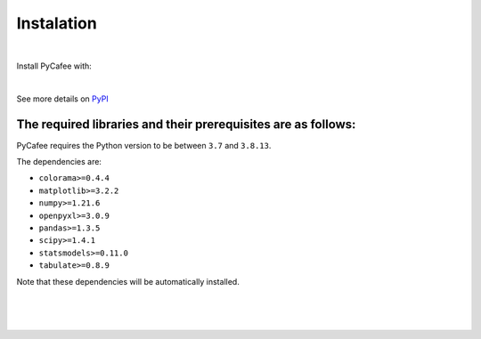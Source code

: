 Instalation
===========


|

Install PyCafee with:

.. cssclass:: code-dark-background

    pip install pycafee

|

See more details on `PyPI <https://pypi.org/project/pycafee/>`_


The required libraries and their prerequisites are as follows:
^^^^^^^^^^^^^^^^^^^^^^^^^^^^^^^^^^^^^^^^^^^^^^^^^^^^^^^^^^^^^^

PyCafee requires the Python version to be between ``3.7`` and ``3.8.13``.

The dependencies are:

* ``colorama>=0.4.4``
* ``matplotlib>=3.2.2``
* ``numpy>=1.21.6``
* ``openpyxl>=3.0.9``
* ``pandas>=1.3.5``
* ``scipy>=1.4.1``
* ``statsmodels>=0.11.0``
* ``tabulate>=0.8.9``


Note that these dependencies will be automatically installed.


|
|
|
